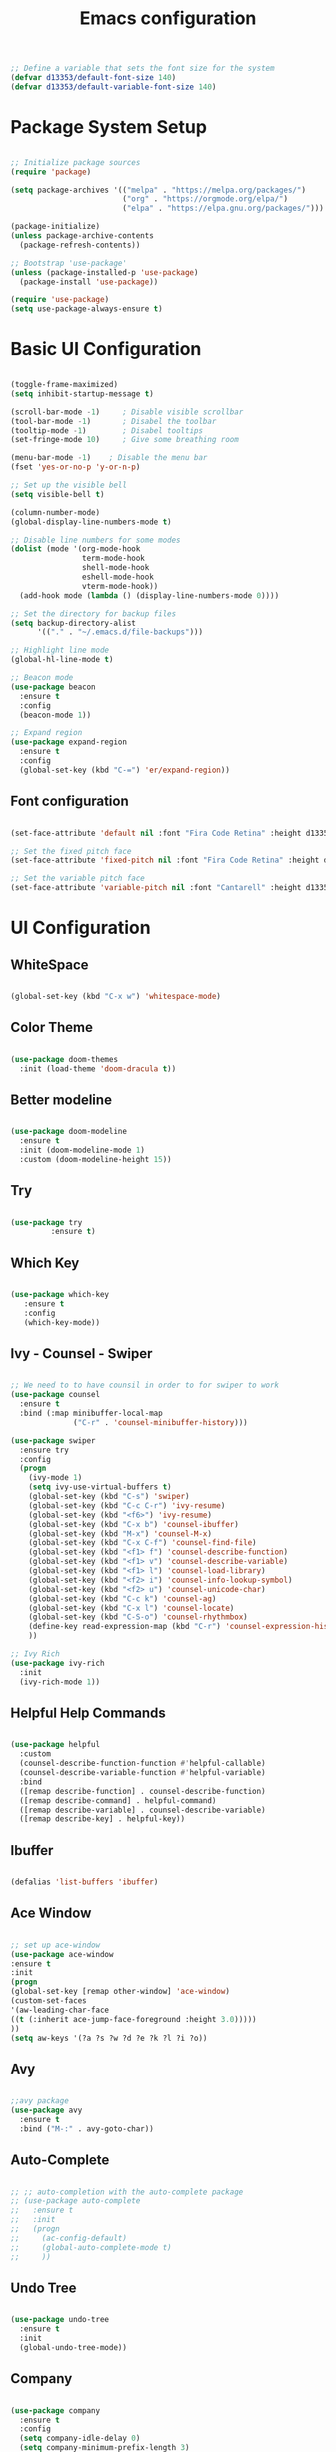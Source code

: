 #+TITLE: Emacs  configuration
#+PROPERTY: header-args:emacs-lisp :tangle ./init.el :mkdirp yes

#+begin_src emacs-lisp
  ;; Define a variable that sets the font size for the system
  (defvar d13353/default-font-size 140)
  (defvar d13353/default-variable-font-size 140)
#+end_src

#+RESULTS:
: d13353/default-variable-font-size

* Package System Setup

#+begin_src emacs-lisp

  ;; Initialize package sources
  (require 'package)

  (setq package-archives '(("melpa" . "https://melpa.org/packages/")
                           ("org" . "https://orgmode.org/elpa/")
                           ("elpa" . "https://elpa.gnu.org/packages/")))

  (package-initialize)
  (unless package-archive-contents
    (package-refresh-contents))

  ;; Bootstrap 'use-package' 
  (unless (package-installed-p 'use-package)
    (package-install 'use-package))

  (require 'use-package)
  (setq use-package-always-ensure t)

#+end_src

#+RESULTS:
: t


* Basic UI Configuration

#+begin_src emacs-lisp
  
  (toggle-frame-maximized)
  (setq inhibit-startup-message t)
  
  (scroll-bar-mode -1)     ; Disable visible scrollbar
  (tool-bar-mode -1)       ; Disabel the toolbar
  (tooltip-mode -1)        ; Disabel tooltips
  (set-fringe-mode 10)     ; Give some breathing room
  
  (menu-bar-mode -1)    ; Disable the menu bar
  (fset 'yes-or-no-p 'y-or-n-p)
  
  ;; Set up the visible bell
  (setq visible-bell t)
  
  (column-number-mode)
  (global-display-line-numbers-mode t)
  
  ;; Disable line numbers for some modes
  (dolist (mode '(org-mode-hook
                  term-mode-hook
                  shell-mode-hook
                  eshell-mode-hook
                  vterm-mode-hook))
    (add-hook mode (lambda () (display-line-numbers-mode 0))))
  
  ;; Set the directory for backup files
  (setq backup-directory-alist
        '(("." . "~/.emacs.d/file-backups")))
  
  ;; Highlight line mode
  (global-hl-line-mode t)

  ;; Beacon mode
  (use-package beacon
    :ensure t
    :config
    (beacon-mode 1))

  ;; Expand region
  (use-package expand-region
    :ensure t
    :config
    (global-set-key (kbd "C-=") 'er/expand-region))
  
#+end_src

#+RESULTS:
: t


** Font configuration
#+begin_src emacs-lisp 

  (set-face-attribute 'default nil :font "Fira Code Retina" :height d13353/default-font-size)

  ;; Set the fixed pitch face
  (set-face-attribute 'fixed-pitch nil :font "Fira Code Retina" :height d13353/default-font-size)

  ;; Set the variable pitch face
  (set-face-attribute 'variable-pitch nil :font "Cantarell" :height d13353/default-font-size :weight 'regular)

#+end_src

#+RESULTS:





* UI Configuration

** WhiteSpace
#+begin_src emacs-lisp
  
  (global-set-key (kbd "C-x w") 'whitespace-mode)
  
#+end_src

#+RESULTS:
: whitespace-mode
** Color Theme

#+begin_src emacs-lisp

  (use-package doom-themes
    :init (load-theme 'doom-dracula t))

#+end_src

#+RESULTS:

** Better modeline

#+begin_src emacs-lisp

  (use-package doom-modeline
    :ensure t
    :init (doom-modeline-mode 1)
    :custom (doom-modeline-height 15))

#+end_src

#+RESULTS:

** Try

#+begin_src emacs-lisp

  (use-package try
	       :ensure t)

#+end_src

#+RESULTS:
   
** Which Key

#+begin_src emacs-lisp

    (use-package which-key
       :ensure t
       :config
       (which-key-mode))

#+end_src

#+RESULTS:
: t

** Ivy - Counsel - Swiper

#+begin_src emacs-lisp

  ;; We need to to have counsil in order to for swiper to work
  (use-package counsel
    :ensure t
    :bind (:map minibuffer-local-map
                ("C-r" . 'counsel-minibuffer-history)))

  (use-package swiper
    :ensure try
    :config
    (progn
      (ivy-mode 1)
      (setq ivy-use-virtual-buffers t)
      (global-set-key (kbd "C-s") 'swiper)
      (global-set-key (kbd "C-c C-r") 'ivy-resume)
      (global-set-key (kbd "<f6>") 'ivy-resume)
      (global-set-key (kbd "C-x b") 'counsel-ibuffer)
      (global-set-key (kbd "M-x") 'counsel-M-x)
      (global-set-key (kbd "C-x C-f") 'counsel-find-file)
      (global-set-key (kbd "<f1> f") 'counsel-describe-function)
      (global-set-key (kbd "<f1> v") 'counsel-describe-variable)
      (global-set-key (kbd "<f1> l") 'counsel-load-library)
      (global-set-key (kbd "<f2> i") 'counsel-info-lookup-symbol)
      (global-set-key (kbd "<f2> u") 'counsel-unicode-char)
      (global-set-key (kbd "C-c k") 'counsel-ag)
      (global-set-key (kbd "C-x l") 'counsel-locate)
      (global-set-key (kbd "C-S-o") 'counsel-rhythmbox)
      (define-key read-expression-map (kbd "C-r") 'counsel-expression-history)
      ))

  ;; Ivy Rich
  (use-package ivy-rich
    :init
    (ivy-rich-mode 1))

#+end_src

#+RESULTS:

** Helpful Help Commands

#+begin_src emacs-lisp

  (use-package helpful
    :custom
    (counsel-describe-function-function #'helpful-callable)
    (counsel-describe-variable-function #'helpful-variable)
    :bind
    ([remap describe-function] . counsel-describe-function)
    ([remap describe-command] . helpful-command)
    ([remap describe-variable] . counsel-describe-variable)
    ([remap describe-key] . helpful-key))

#+end_src

#+RESULTS:
: helpful-key

** Ibuffer
#+begin_src emacs-lisp

  (defalias 'list-buffers 'ibuffer)

#+end_src

#+RESULTS:
: list-buffers

** Ace Window
#+begin_src emacs-lisp

  ;; set up ace-window
  (use-package ace-window
  :ensure t
  :init
  (progn
  (global-set-key [remap other-window] 'ace-window)
  (custom-set-faces
  '(aw-leading-char-face
  ((t (:inherit ace-jump-face-foreground :height 3.0)))))
  ))
  (setq aw-keys '(?a ?s ?w ?d ?e ?k ?l ?i ?o))

#+end_src

#+RESULTS:
| 97 | 115 | 119 | 100 | 101 | 107 | 108 | 105 | 111 |

** Avy
#+begin_src emacs-lisp

  ;;avy package
  (use-package avy
    :ensure t
    :bind ("M-:" . avy-goto-char))

#+end_src

#+RESULTS:
: avy-goto-char

** Auto-Complete
#+begin_src emacs-lisp
  
  ;; ;; auto-completion with the auto-complete package
  ;; (use-package auto-complete
  ;;   :ensure t
  ;;   :init
  ;;   (progn
  ;;     (ac-config-default)
  ;;     (global-auto-complete-mode t)
  ;;     ))
  
#+end_src

** Undo Tree
#+begin_src emacs-lisp

  (use-package undo-tree
    :ensure t
    :init
    (global-undo-tree-mode))

#+end_src

#+RESULTS:

** Company
#+begin_src emacs-lisp
  
  (use-package company
    :ensure t
    :config
    (setq company-idle-delay 0)
    (setq company-minimum-prefix-length 3)
    (global-company-mode t))
  
#+end_src

#+RESULTS:
: t


* Org Mode


** Better Font Faces

#+begin_src emacs-lisp

  (defun config/org-font-setup ()
    ;; Replace list hyphen with dot
    (font-lock-add-keywords 'org-mode
                            '(("^ *\\([-]\\) "
                               (0 (prog1 () (compose-region (match-beginning 1) (match-end 1) "•"))))))

  ;; Set face for heading levels
  (dolist (face '((org-level-1 . 1.2)
                  (org-level-2 . 1.1)
                  (org-level-3 . 1.05)
                  (org-level-4 . 1.0)
                  (org-level-5 . 1.1)
                  (org-level-6 . 1.1)
                  (org-level-7 . 1.1)
                  (org-level-8 . 1.1)))
    (set-face-attribute (car face) nil :font "Cantarell" :weight 'regular :height (cdr face)))


  ;; Ensure that anything that should be fixed-pitch in Org files appears that way
  (set-face-attribute 'org-block nil :foreground nil :inherit 'fixed-pitch)
  (set-face-attribute 'org-code nil   :inherit '(shadow fixed-pitch))
  (set-face-attribute 'org-table nil   :inherit '(shadow fixed-pitch))
  (set-face-attribute 'org-verbatim nil :inherit '(shadow fixed-pitch))
  (set-face-attribute 'org-special-keyword nil :inherit '(font-lock-comment-face fixed-pitch))
  (set-face-attribute 'org-meta-line nil :inherit '(font-lock-comment-face fixed-pitch))
  (set-face-attribute 'org-checkbox nil :inherit 'fixed-pitch))

#+end_src

#+RESULTS:
: config/org-font-setup

** Basic Config

#+begin_src emacs-lisp

    (defun config/org-mode-setup()
      (org-indent-mode)
      (variable-pitch-mode 1)
      (visual-line-mode 1))

    (use-package org
      :hook (org-mode . config/org-mode-setup)
      :config
      (setq org-ellipsis " ▾"
            org-hide-emphasis-markers t))

    (setq org-agenda-start-with-log-mode t)
    (setq org-log-done 'time)
    (setq org-log-into-drawer t)

    (setq org-agenda-files
          '("~/.emacs.d/Agenda"))

    (require 'org-habit)
    (add-to-list 'org-modules 'org-habit)
    (setq org-habit-graph-column 60)

    (setq org-todo-keywords
          '((sequence "TODO(t)" "NEXT(n)" "|" "DONE(d!)")
            (sequence "BACKLOG(b)" "PLAN(p)" "READY(r)" "ACTIVE(a)" "REVIEW(v)" "WAIT(w)" "HOLD(h)" "|" "COMPLETED(c)" "CANC(k)")))

    ;; set the refile targets
    (setq org-refile-targets
          '(("archive.org" :maxlevel . 1)
            ("tasks.org" :maxlevel . 1)))

    ;; after refile, give advice to save all the org buffers
    (advice-add 'org-refile :after 'org-save-all-org-buffers)

    ;; org-mode available tags
    (setq org-tag-alist
          '((:startgroup)
            ;;Put mutually exlusive tags here
            (:endgroup)
            ("@errand" . ?F)
            ("@home" . ?H)
            ("@work" . ?W)
            ("agenda" . ?a)
            ("planning" . ?p)
            ("idea" . ?i)
            ("recurring" . ?r)
            ("bugs" . ?b)
            ("new features" . ?f)))


#+end_src

#+RESULTS:
: ((:startgroup) (:endgroup) (@errand . 70) (@home . 72) (@work . 87) (agenda . 97) (planning . 112) (idea . 105) (recurring . 114) (bugs . 98) (new features . 102))
** Org Capture

#+begin_src emacs-lisp

  (setq org-capture-templates
    `(("t" "Tasks / Projects")
      ("tt" "Task" entry (file+olp "~/.emacs.d/Agenda/tasks.org" "Inbox")
       "* TODO %?\nSCHEDULED: %t\n  %a" :empty-lines 1)

      ("tm" "Meeting" entry (file+olp "~/.emacs.d/Agenda/tasks.org" "Meetings")
       "* MEETING with %? :MEETING:\n %T")

      ("ts" "Seminar" entry (file+olp "~/.emacs.d/Agenda/tasks.org" "Seminar")
       "* SEMINAR on %T")

      ("j" "Journal Entries")
      ("jj" "Journal" entry
           (file+olp+datetree "~/.emacs.d/Agenda/Journal.org")
           "\n* %<%I:%M %p> - Journal :journal:\n\n%?\n\n"
           :clock-in :clock-resume
           :empty-lines 1)
      ("jm" "Today todo" entry
           (file+olp+datetree "~/.emacs.d/Agenda/Journal.org")
           "* TODO: %? - :today:\n\n"
           :clock-in :clock-resume
           :empty-lines 1)

      ("w" "Workflows")
      ("we" "Checking Email" entry (file+olp+datetree "~/Documents/Code/OrgMode/Agenda/Journal.org")
           "* Checking Email :email:\n\n%?" :clock-in :clock-resume :empty-lines 1)

      ("m" "Metrics Capture")
      ("mw" "Weight" table-line (file+headline "~/.emacs.d/Agenda/Metrics.org" "Weight")
       "| %U | %^{Weight} | %^{Notes} |" :kill-buffer t)))

  (define-key global-map (kbd "C-c j")
    (lambda () (interactive) (org-capture nil "jj")))
#+end_src

#+RESULTS:
| lambda | nil | (interactive) | (org-capture nil jj) |

** Org Allert
#+begin_src emacs-lisp

   ;; (use-package org-alert
  ;;    :ensure t
  ;;    :custom (alert-default-style 'notifications)
  ;;    :config
  ;;    (setq org-alert-interval 300
  ;;          org-alert-notification-title "Org Alert Reminder!")
  ;;    (org-alert-enable))

;;   (use-package org
;;        :ensure org-plus-contrib)

;;      (use-package org-notify
;;        :ensure nil
;;        :after org
;;        :config
;;        (org-notify-start)
;;        (org-notify-add
;;         'default
;;         '(:time "10m" :period: "5s" :duration 100  :actions -notify)))


#+end_src

#+RESULTS:
: t

** Nicer Heading Bullets

#+begin_src emacs-lisp

   (use-package org-bullets
        :after org
        :hook (org-mode . org-bullets-mode)
        :custom
        (org-bullets-bullet-list '("◉" "○" "●" "○" "●" "○" "●")))

#+end_src

#+RESULTS:
| org-bullets-mode | config/org-mode-setup | er/add-org-mode-expansions | (lambda nil (display-line-numbers-mode 0)) | (lambda nil (add-hook (quote after-save-hook) (quote config/org-babel-tangle-config))) | #[0 \300\301\302\303\304$\207 [add-hook change-major-mode-hook org-show-block-all append local] 5] | #[0 \300\301\302\303\304$\207 [add-hook change-major-mode-hook org-babel-show-result-all append local] 5] | org-babel-result-hide-spec | org-babel-hide-all-hashes |

** Center Org Buffers

#+begin_src emacs-lisp

  ;; To center text on screen and have a text width of 100 caracters
  (defun config/org-mode-visual-fill ()
    (setq visual-fill-column-width 100
          visual-fill-column-center-text t)
    (visual-fill-column-mode 1))

  (use-package visual-fill-column
    :hook (org-mode . config/org-mode-visual-fill))

#+end_src

#+RESULTS:
| config/org-mode-visual-fill | org-bullets-mode | config/org-mode-setup | er/add-org-mode-expansions | (lambda nil (display-line-numbers-mode 0)) | (lambda nil (add-hook (quote after-save-hook) (quote config/org-babel-tangle-config))) | #[0 \300\301\302\303\304$\207 [add-hook change-major-mode-hook org-show-block-all append local] 5] | #[0 \300\301\302\303\304$\207 [add-hook change-major-mode-hook org-babel-show-result-all append local] 5] | org-babel-result-hide-spec | org-babel-hide-all-hashes |

** Configure Babel Languages

#+begin_src emacs-lisp

  (org-babel-do-load-languages
   'org-babel-load-languages
   '((emacs-lisp . t)
     (python . t)))

  (push '("conf-unix" . conf-unix) org-src-lang-modes)

  ;; Structure Templates
;;  (require 'org-tempo)

  (add-to-list 'org-structure-template-alist '("sh" . "src shell"))
  (add-to-list 'org-structure-template-alist '("el" . "src emacs-lisp"))
  (add-to-list 'org-structure-template-alist '("py" . "src python"))

#+end_src

#+RESULTS:
#+begin_example
((py . src python) (el . src emacs-lisp) (sh . src shell) (s #+BEGIN_SRC ?

,#+END_SRC) (e #+BEGIN_EXAMPLE
?
,#+END_EXAMPLE) (q #+BEGIN_QUOTE
?
,#+END_QUOTE) (v #+BEGIN_VERSE
?
,#+END_VERSE) (V #+BEGIN_VERBATIM
?
,#+END_VERBATIM) (c #+BEGIN_CENTER
?
,#+END_CENTER) (C #+BEGIN_COMMENT
?
,#+END_COMMENT) (l #+BEGIN_EXPORT latex
?
,#+END_EXPORT) (L #+LaTeX: ) (h #+BEGIN_EXPORT html
?
,#+END_EXPORT) (H #+HTML: ) (a #+BEGIN_EXPORT ascii
?
,#+END_EXPORT) (A #+ASCII: ) (i #+INDEX: ?) (I #+INCLUDE: %file ?))
#+end_example

** Auto-tangle Configuration Files

#+begin_src emacs-lisp
  ;; Automatically tangle our Emacs.org config file when save it
  (defun config/org-babel-tangle-config ()
    (when (string-equal (buffer-file-name)
                        (expand-file-name "~/.emacs.d/Emacs.org"))
      ;; Dynamic scoping to the rescue
      (let ((org-confirm-babel-evaluate nil))
        (org-babel-tangle))))

  (add-hook 'org-mode-hook (lambda () (add-hook 'after-save-hook 'config/org-babel-tangle-config)))
  
#+end_src

#+RESULTS:


* Development


** Languages
***  Language Servers
#+begin_src emacs-lisp
  
  (use-package lsp-mode
    :hook
    ((python-mode . lsp)))  
  
  (use-package lsp-ui
    :commands lsp-ui-mode)
  
#+end_src

#+RESULTS:
*** Python
#+begin_src emacs-lisp
  
(use-package lsp-python-ms
  :ensure t
  :init (setq lsp-python-ms-auto-install-server t)
  :hook (python-mode . (lambda ()
                          (require 'lsp-python-ms)
                          (lsp))))  ; or lsp-deferred
  
#+end_src

#+RESULTS:
*** C++
#+begin_src emacs-lisp
  
 ;; (use-package eglot
 ;;  :ensure t
 ;;   :config
 ;;   (add-to-list 'eglot-server-programs '((c++-mode c-mode) "ccls"))
 ;;   (add-hook 'c-mode-hook 'eglot-ensure)
 ;;   (add-hook 'c++-mode-hook 'eglot-ensure))
  
#+end_src

#+RESULTS:
: t

** Projectile

#+begin_src emacs-lisp

  (use-package projectile
    :diminish projectile-mode
    :config (projectile-mode)
    :custom ((projectile-completion-system 'ivy))
    :bind-keymap
    ("C-c p" . projectile-command-map)
    :init
    (when (file-directory-p "~/Documents/Code")
      (setq projectile-project-search-path '("~/Documents/Code")))
    (setq projectile-switch-project-action 'projectile-dired))

  (use-package counsel-projectile
    :config (counsel-projectile-mode))

#+end_src

#+RESULTS:
: t

** Magit

#+begin_src emacs-lisp

  (use-package magit
    :ensure t
    :init
    (progn
      (bind-key "C-x g" 'magit-status)))

#+end_src

#+RESULTS:

** Rainbow Delimiters

#+begin_src emacs-lisp

  (use-package rainbow-delimiters
    :hook (prog-mode . rainbow-delimiters-mode))

#+end_src

#+RESULTS:
| rainbow-delimiters-mode |

** Terminal
#+begin_src emacs-lisp

  ;; Use vterm
  (use-package vterm
      :ensure t)
  (global-set-key (kbd "<f8>") 'vterm)

#+end_src

#+RESULTS:
: vterm

** Python
#+begin_src emacs-lisp
  
  ;; (use-package elpy
  ;;   :ensure t
  ;;   :init
  ;;   (elpy-enable))
  
  ;; ;; flycheck
  ;; (use-package flycheck
  ;;   :ensure t
  ;;   :init
  ;;   (global-flycheck-mode t))
  
  ;; (use-package jedi
  ;;   :ensure t
  ;;   :init
  ;;   (add-hook 'python-mode-hook 'jedi:setup)
  ;;   (add-hook 'python-mode-hook 'jedi:ac-setup))
  
#+end_src
** Yasnippet
#+begin_src emacs-lisp

  (use-package yasnippet
    :ensure t
    :init
    (yas-global-mode 1))

#+end_src

#+RESULTS:

** PDF Tools
#+begin_src emacs-lisp

 (pdf-loader-install) 
    
#+end_src


* Email

#+begin_src emacs-lisp
  
  (defun load-if-exists (f)
    "Load a elisp file only if it exists and is readable"
    (if (file-readable-p f)
        (load-file f)))

  (load-if-exists "~/.emacs.d/mu4econfig.el")
  (global-set-key (kbd "<f4>") 'mu4e)

  ;; Get alert of new emails
  (use-package mu4e-alert
    :ensure t
    :after mu4e
    :init
    (mu4e-alert-enable-mode-line-display)
    (defun gjstein-refresh-mu4e-alert-mode-line ()
      (interactive)
      (mu4e~proc-kill)
      (mu4e-alert-enable-mode-line-display))
    (run-with-timer 0 60 'gjstein-refresh-mu4e-alert-mode-line)
    )

#+end_src


* Reddit
#+begin_src emacs-lisp
  
    (use-package md4rd :ensure t
    :config
    (add-hook 'md4rd-mode-hook 'md4rd-indent-all-the-lines)
    (setq md4rd-subs-active '(emacs lisp+Common_Lisp prolog clojure))
    (setq md4rd--oauth-access-token
          "766663629693-cU86xnU6n1cpmZCjN5Y5Y6v-N-HmKQ")
    (setq md4rd--oauth-refresh-token
          "766663629693-mBiu2VzFoZaQS79AJMvxtG8_Wrw13w")
    (run-with-timer 0 3540 'md4rd-refresh-login))
#+end_src


* Noweb Blocbks

Enables you to pass variables ito a source block!

#+NAME: the-value
#+begin_src emacs-lisp
55
#+end_src

#+RESULTS: the-value
: 55

#+NAME: the-second-value
#+begin_src emacs-lisp
(+ 55 39)
#+end_src

#+begin_src conf-unix :tangle .config/some-app/config :noweb yes

  value2 = <<the-value>>
  value3 = <<the-second-value()>>

#+end_src






